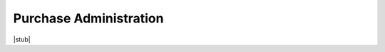 .. _healthcentermanagement-purchaseadministration:purchase_administration:

Purchase Administration
=======================

|stub|